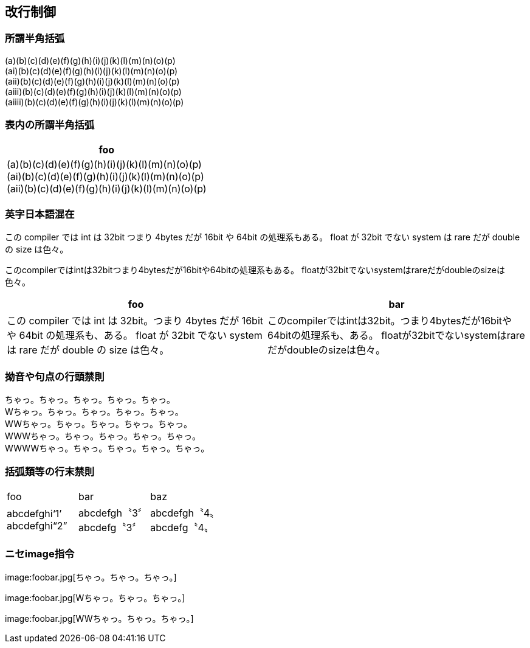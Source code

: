 == 改行制御

=== 所謂半角括弧

(a)(b)(c)(d)(e)(f)(g)(h)(i)(j)(k)(l)(m)(n)(o)(p) +
(ai)(b)(c)(d)(e)(f)(g)(h)(i)(j)(k)(l)(m)(n)(o)(p) +
(aii)(b)(c)(d)(e)(f)(g)(h)(i)(j)(k)(l)(m)(n)(o)(p) +
(aiii)(b)(c)(d)(e)(f)(g)(h)(i)(j)(k)(l)(m)(n)(o)(p) +
(aiiii)(b)(c)(d)(e)(f)(g)(h)(i)(j)(k)(l)(m)(n)(o)(p) +

=== 表内の所謂半角括弧

[cols="1"]
|===
|foo

|
(a)(b)(c)(d)(e)(f)(g)(h)(i)(j)(k)(l)(m)(n)(o)(p) +
(ai)(b)(c)(d)(e)(f)(g)(h)(i)(j)(k)(l)(m)(n)(o)(p) +
(aii)(b)(c)(d)(e)(f)(g)(h)(i)(j)(k)(l)(m)(n)(o)(p) +

|===


=== 英字日本語混在

この compiler では int は 32bit つまり 4bytes だが 16bit や 64bit の処理系もある。
float が 32bit でない system は rare だが double の size は色々。

このcompilerではintは32bitつまり4bytesだが16bitや64bitの処理系もある。
floatが32bitでないsystemはrareだがdoubleのsizeは色々。

[cols="1,1"]
|===
|foo|bar

|この compiler では int は 32bit。つまり 4bytes だが 16bit や 64bit の処理系も、ある。
float が 32bit でない system は rare だが double の size は色々。

|このcompilerではintは32bit。つまり4bytesだが16bitや64bitの処理系も、ある。
floatが32bitでないsystemはrareだがdoubleのsizeは色々。

|===

<<<<
=== 拗音や句点の行頭禁則

ちゃっ。ちゃっ。ちゃっ。ちゃっ。ちゃっ。 +
Wちゃっ。ちゃっ。ちゃっ。ちゃっ。ちゃっ。 +
WWちゃっ。ちゃっ。ちゃっ。ちゃっ。ちゃっ。 +
WWWちゃっ。ちゃっ。ちゃっ。ちゃっ。ちゃっ。 +
WWWWちゃっ。ちゃっ。ちゃっ。ちゃっ。ちゃっ。 +

=== 括弧類等の行末禁則

[cols="1,1,1"]
|===
|foo|bar|baz
|
abcdefghi‘1’ +
abcdefghi“2” +
|
abcdefgh〝3〞 +
abcdefg〝3〞 +
|
abcdefgh〝4〟 +
abcdefg〝4〟 +
|===

<<<<
=== ニセimage指令

+++
image:foobar.jpg[ちゃっ。ちゃっ。ちゃっ。]
+++

+++
image:foobar.jpg[Wちゃっ。ちゃっ。ちゃっ。]
+++

+++
image:foobar.jpg[WWちゃっ。ちゃっ。ちゃっ。]
+++

